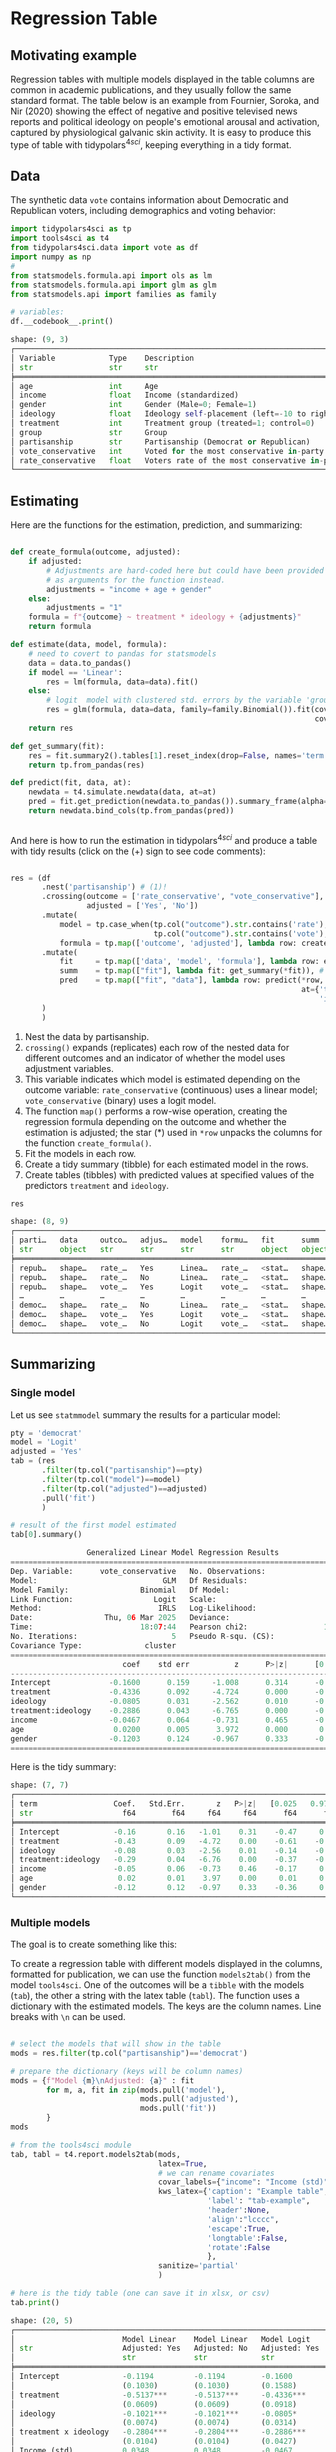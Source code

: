 

* Preambule :noexport:


#+BEGIN_SRC python :exports none :results none :tangle src-regression-table.py :cache yes :hlines yes :colnames yes :noweb no :session *Python* 
from docs.src.config import *
#+END_SRC

* Regression Table
** Motivating example

Regression tables with multiple models displayed in the table columns are common in academic publications, and they usually follow the same standard format. The table below is an example from Fournier, Soroka, and Nir (2020) showing the effect of negative and positive televised news reports and political ideology on people's emotional arousal and activation, captured by physiological galvanic skin activity. It is easy to produce this type of table with tidypolars\(^{4sci}\), keeping everything in a tidy format.

[[./tables-and-figures/fournier2020negativity-table-3.png]]

** Data

The synthetic data ~vote~ contains information about Democratic and Republican voters, including demographics and voting behavior:

#+BEGIN_SRC python :exports both :results output code :tangle src-regression-table.py :cache yes :hlines yes :colnames yes :noweb no :session *Python* :title Loading data and modules :linenums 1
import tidypolars4sci as tp
import tools4sci as t4
from tidypolars4sci.data import vote as df
import numpy as np
# 
from statsmodels.formula.api import ols as lm
from statsmodels.formula.api import glm as glm
from statsmodels.api import families as family

# variables:
df.__codebook__.print()

#+END_SRC

#+RESULTS[814440ea8f343193e2f0723df7818216edc8d292]:
#+begin_src python
shape: (9, 3)
┌──────────────────────────────────────────────────────────────────────────────────────────────────────────────────────────┐
│ Variable            Type    Description                                                                                  │
│ str                 str     str                                                                                          │
╞══════════════════════════════════════════════════════════════════════════════════════════════════════════════════════════╡
│ age                 int     Age                                                                                          │
│ income              float   Income (standardized)                                                                        │
│ gender              int     Gender (Male=0; Female=1)                                                                    │
│ ideology            float   Ideology self-placement (left=-10 to right=10)                                               │
│ treatment           int     Treatment group (treated=1; control=0)                                                       │
│ group               str     Group                                                                                        │
│ partisanship        str     Partisanship (Democrat or Republican)                                                        │
│ vote_conservative   int     Voted for the most conservative in-party candidate (Yes=1, No=0)                             │
│ rate_conservative   float   Voters rate of the most conservative in-party candidate (Dislike=low value; Like=high value) │
└──────────────────────────────────────────────────────────────────────────────────────────────────────────────────────────┘
#+end_src


** Estimating
Here are the functions for the estimation, prediction, and summarizing:

#+BEGIN_SRC python :exports code :results none :tangle src-regression-table.py :cache yes :hlines yes :colnames yes :noweb no :session *Python* :title Functions for estimation, summary, and prediction :linenums 1

def create_formula(outcome, adjusted):
    if adjusted:
        # Adjustments are hard-coded here but could have been provided
        # as arguments for the function instead.
        adjustments = "income + age + gender"
    else:
        adjustments = "1"
    formula = f"{outcome} ~ treatment * ideology + {adjustments}"
    return formula

def estimate(data, model, formula):
    # need to covert to pandas for statsmodels
    data = data.to_pandas()
    if model == 'Linear':
        res = lm(formula, data=data).fit()
    else:
        # logit  model with clustered std. errors by the variable 'group'
        res = glm(formula, data=data, family=family.Binomial()).fit(cov_type="cluster",
                                                                    cov_kwds={"groups": data["group"]})
    return res
    
def get_summary(fit):
    res = fit.summary2().tables[1].reset_index(drop=False, names='term')
    return tp.from_pandas(res)

def predict(fit, data, at):
    newdata = t4.simulate.newdata(data, at=at)
    pred = fit.get_prediction(newdata.to_pandas()).summary_frame(alpha=0.05)
    return newdata.bind_cols(tp.from_pandas(pred))


#+END_SRC


And here is how to run the estimation in tidypolars\(^{4sci} \) and produce a table with tidy results (click on the (+) sign to see code comments):

#+BEGIN_SRC python :exports code :results none :tangle src-regression-table.py :cache yes :hlines yes :colnames yes :noweb no :session *Python* :title Tidy estimation, summary, and prediction :linenums 1

res = (df
       .nest('partisanship') # (1)!
       .crossing(outcome = ['rate_conservative', "vote_conservative"], # (2)!
                 adjusted = ['Yes', 'No'])
       .mutate(
           model = tp.case_when(tp.col("outcome").str.contains('rate'), 'Linear', # (3)!
                                tp.col("outcome").str.contains('vote'), 'Logit'),
           formula = tp.map(['outcome', 'adjusted'], lambda row: create_formula(*row))) # (4)!
       .mutate(
           fit     = tp.map(['data', 'model', 'formula'], lambda row: estimate(*row)), # (5)!
           summ    = tp.map(["fit"], lambda fit: get_summary(*fit)), # (6)!
           pred    = tp.map(["fit", "data"], lambda row: predict(*row,
                                                                 at={'treatment':[0, 1],
                                                                     'ideology':range(-10, 10)}))  # (7)!
       )
       )
#+END_SRC

1. Nest the data by partisanship.
2. ~crossing()~ expands (replicates) each row of the nested data for different outcomes and an indicator of whether the model uses adjustment variables.
3. This variable indicates which model is estimated depending on the outcome variable: ~rate_conservative~ (continuous) uses a linear model; ~vote_conservative~ (binary) uses a logit model.
4. The function ~map()~ performs a row-wise operation, creating the regression formula depending on the outcome and whether the estimation is adjusted; the star (*) used in ~*row~ unpacks the columns for the function ~create_formula()~.
5. Fit the models in each row.  
6. Create a tidy summary (tibble) for each estimated model in the rows.  
7. Create tables (tibbles) with predicted values at specified values of the predictors ~treatment~ and ~ideology~.

   
# print res
#+BEGIN_SRC python :exports both :results value code :tangle src-regression-table.py :cache yes :noweb no :session *Python* :title Check the resulting tibble :linenums 1
res
#+END_SRC

#+RESULTS[9393674ec4a93ec0c376dc7ee6b3ae09f091fba1]:
#+begin_src python
shape: (8, 9)
┌────────────────────────────────────────────────────────────────────────────────┐
│ parti…   data     outco…   adjus…   model    formu…   fit      summ     pred   │
│ str      object   str      str      str      str      object   object   object │
╞════════════════════════════════════════════════════════════════════════════════╡
│ repub…   shape…   rate_…   Yes      Linea…   rate_…   <stat…   shape…   shape… │
│ repub…   shape…   rate_…   No       Linea…   rate_…   <stat…   shape…   shape… │
│ repub…   shape…   vote_…   Yes      Logit    vote_…   <stat…   shape…   shape… │
│ …        …        …        …        …        …        …        …        …      │
│ democ…   shape…   rate_…   No       Linea…   rate_…   <stat…   shape…   shape… │
│ democ…   shape…   vote_…   Yes      Logit    vote_…   <stat…   shape…   shape… │
│ democ…   shape…   vote_…   No       Logit    vote_…   <stat…   shape…   shape… │
└────────────────────────────────────────────────────────────────────────────────┘
#+end_src

#+RESULTS:




** Summarizing
*** Single model

Let us see ~statmmodel~ summary the results for a particular model:

#+BEGIN_SRC python :exports both :results value code :tangle src-regression-table.py :cache yes :noweb no :session *Python* :linenums 1
pty = 'democrat'
model = 'Logit'
adjusted = 'Yes'
tab = (res
       .filter(tp.col("partisanship")==pty)
       .filter(tp.col("model")==model)
       .filter(tp.col("adjusted")==adjusted)
       .pull('fit')
       )

# result of the first model estimated
tab[0].summary()
#+END_SRC

#+RESULTS[f7238b46a36b090f17f81948dc5a529c3bc5df21]:
#+begin_src python
                 Generalized Linear Model Regression Results                  
==============================================================================
Dep. Variable:      vote_conservative   No. Observations:                 1017
Model:                            GLM   Df Residuals:                     1010
Model Family:                Binomial   Df Model:                            6
Link Function:                  Logit   Scale:                          1.0000
Method:                          IRLS   Log-Likelihood:                -512.79
Date:                Thu, 06 Mar 2025   Deviance:                       1025.6
Time:                        18:07:44   Pearson chi2:                 1.02e+03
No. Iterations:                     5   Pseudo R-squ. (CS):             0.2843
Covariance Type:              cluster                                         
======================================================================================
                         coef    std err          z      P>|z|      [0.025      0.975]
--------------------------------------------------------------------------------------
Intercept             -0.1600      0.159     -1.008      0.314      -0.471       0.151
treatment             -0.4336      0.092     -4.724      0.000      -0.613      -0.254
ideology              -0.0805      0.031     -2.562      0.010      -0.142      -0.019
treatment:ideology    -0.2886      0.043     -6.765      0.000      -0.372      -0.205
income                -0.0467      0.064     -0.731      0.465      -0.172       0.079
age                    0.0200      0.005      3.972      0.000       0.010       0.030
gender                -0.1203      0.124     -0.967      0.333      -0.364       0.123
======================================================================================
#+end_src


Here is the tidy summary:


#+BEGIN_SRC python :exports results :results output code :tangle src-regression-table.py :cache yes :noweb no :session *Python*
pty = 'democrat'
model = 'Logit'
adjusted = 'Yes'
tab = (res
       .filter(tp.col("partisanship")==pty)
       .filter(tp.col("model")==model)
       .filter(tp.col("adjusted")==adjusted)
       .pull("summ")
       )

# result of the first model estimated
tab[0].print()

#+END_SRC

#+RESULTS[e4829f09bd2833f650cb2fa8b4343a2434498cd1]:
#+begin_src python
shape: (7, 7)
┌─────────────────────────────────────────────────────────────────────────┐
│ term                 Coef.   Std.Err.       z   P>|z|   [0.025   0.975] │
│ str                    f64        f64     f64     f64      f64      f64 │
╞═════════════════════════════════════════════════════════════════════════╡
│ Intercept            -0.16       0.16   -1.01    0.31    -0.47     0.15 │
│ treatment            -0.43       0.09   -4.72    0.00    -0.61    -0.25 │
│ ideology             -0.08       0.03   -2.56    0.01    -0.14    -0.02 │
│ treatment:ideology   -0.29       0.04   -6.76    0.00    -0.37    -0.20 │
│ income               -0.05       0.06   -0.73    0.46    -0.17     0.08 │
│ age                   0.02       0.01    3.97    0.00     0.01     0.03 │
│ gender               -0.12       0.12   -0.97    0.33    -0.36     0.12 │
└─────────────────────────────────────────────────────────────────────────┘
#+end_src

*** Multiple models

The goal is to create something like this:

[[./tables-and-figures/regression-table-latex-1.png]]

To create a regression table with different models displayed in the columns, formatted for publication, we can use the function ~models2tab()~ from the model ~tools4sci~. One of the outcomes will be a ~tibble~ with the models (~tab~), the other a string with the latex table (~tabl~). The function uses a dictionary with the estimated models. The keys are the column names. Line breaks with ~\n~ can be used.

#+BEGIN_SRC python :exports both :results output code :tangle src-regression-table.py :cache yes :hlines yes :colnames yes :noweb no :session *Python* 

# select the models that will show in the table
mods = res.filter(tp.col("partisanship")=='democrat')

# prepare the dictionary (keys will be column names)
mods = {f"Model {m}\nAdjusted: {a}" : fit
        for m, a, fit in zip(mods.pull('model'),
                             mods.pull('adjusted'),
                             mods.pull('fit'))
        }
mods

# from the tools4sci module
tab, tabl = t4.report.models2tab(mods,
                                 latex=True,
                                 # we can rename covariates
                                 covar_labels={"income": "Income (std)"},
                                 kws_latex={'caption': "Example table",
                                            'label': "tab-example",
                                            'header':None,
                                            'align':"lcccc",
                                            'escape':True,
                                            'longtable':False,
                                            'rotate':False
                                            },
                                 sanitize='partial'
                                 )

# here is the tidy table (one can save it in xlsx, or csv)
tab.print()

#+END_SRC

#+RESULTS[b39f95e1b3832ce7358be1deee345e13a2bbd9da]:
#+begin_src python
shape: (20, 5)
┌────────────────────────────────────────────────────────────────────────────────────┐
│                        Model Linear    Model Linear   Model Logit     Model Logit  │
│ str                    Adjusted: Yes   Adjusted: No   Adjusted: Yes   Adjusted: No │
│                        str             str            str             str          │
╞════════════════════════════════════════════════════════════════════════════════════╡
│ Intercept              -0.1194         -0.1194        -0.1600         -0.1600      │
│                        (0.1030)        (0.1030)       (0.1588)        (0.1588)     │
│ treatment              -0.5137***      -0.5137***     -0.4336***      -0.4336***   │
│                        (0.0609)        (0.0609)       (0.0918)        (0.0918)     │
│ ideology               -0.1021***      -0.1021***     -0.0805*        -0.0805*     │
│                        (0.0074)        (0.0074)       (0.0314)        (0.0314)     │
│ treatment x ideology   -0.2804***      -0.2804***     -0.2886***      -0.2886***   │
│                        (0.0104)        (0.0104)       (0.0427)        (0.0427)     │
│ Income (std)           0.0348          0.0348         -0.0467         -0.0467      │
│                        (0.0307)        (0.0307)       (0.0639)        (0.0639)     │
│ age                    0.0234***       0.0234***      0.0200***       0.0200***    │
│                        (0.0020)        (0.0020)       (0.0050)        (0.0050)     │
│ gender                 -0.5098***      -0.5098***     -0.1203         -0.1203      │
│                        (0.0610)        (0.0610)       (0.1244)        (0.1244)     │
│ N. Obs.                1017            1017           1017            1017         │
│ R2 (adj)               0.7641          0.7641                                      │
│ R2 (pseudo)                                           0.2843          0.2843       │
│ BIC                    2859.2311       2859.2311      -5968.2760      -5968.2760   │
│ AIC                    2824.7588       2824.7588      1039.5825       1039.5825    │
│ Std. Error             Classical       Classical      Clustered       Clustered    │
└────────────────────────────────────────────────────────────────────────────────────┘
#+end_src


And here is the latex version (note the footnote with p-values; it can be changed using the parameter footnote of the function ~t4.report.models2tab()~ of the ~tools4sci~ module):

#+BEGIN_SRC python :exports results :results output code latex :tangle src-regression-table.py :cache yes :noweb no :session *Python*

# here is the latex version
print(tabl)

#+END_SRC

#+RESULTS[c1da0ea7d04c9ed5314b5c831315a17cfeb19fc8]:
#+begin_export latex
\begin{table}[!htb]
\caption{Example table}
\label{tab-example}
\centering
\resizebox{\ifdim\width>\linewidth\linewidth\else\width\fi}{!}{
\begin{tabular}{lcccc}
\toprule
  & \makecell{Model Linear\\Adjusted: Yes} & \makecell{Model Linear\\Adjusted: No} & \makecell{Model Logit\\Adjusted: Yes} & \makecell{Model Logit\\Adjusted: No}\\
\midrule
Intercept  &  -0.1194   &  -0.1194   &  -0.1600   &  -0.1600  \\
  &  (0.1030)  &  (0.1030)  &  (0.1588)  &  (0.1588) \\
treatment  &  -0.5137***  &  -0.5137***  &  -0.4336***  &  -0.4336*** \\
  &  (0.0609)  &  (0.0609)  &  (0.0918)  &  (0.0918) \\
ideology  &  -0.1021***  &  -0.1021***  &  -0.0805*  &  -0.0805* \\
  &  (0.0074)  &  (0.0074)  &  (0.0314)  &  (0.0314) \\
treatment x ideology  &  -0.2804***  &  -0.2804***  &  -0.2886***  &  -0.2886*** \\
  &  (0.0104)  &  (0.0104)  &  (0.0427)  &  (0.0427) \\
Income (std)  &  0.0348   &  0.0348   &  -0.0467   &  -0.0467  \\
  &  (0.0307)  &  (0.0307)  &  (0.0639)  &  (0.0639) \\
age  &  0.0234***  &  0.0234***  &  0.0200***  &  0.0200*** \\
  &  (0.0020)  &  (0.0020)  &  (0.0050)  &  (0.0050) \\
gender  &  -0.5098***  &  -0.5098***  &  -0.1203   &  -0.1203  \\
  &  (0.0610)  &  (0.0610)  &  (0.1244)  &  (0.1244) \\
N. Obs.  &  1017  &  1017  &  1017  &  1017 \\
R2 (adj)  &  0.7641  &  0.7641  &    &   \\
R2 (pseudo)  &    &    &  0.2843  &  0.2843 \\
BIC  &  2859.2311  &  2859.2311  &  -5968.2760  &  -5968.2760 \\
AIC  &  2824.7588  &  2824.7588  &  1039.5825  &  1039.5825 \\
Std. Error  &  Classical  &  Classical  &  Clustered  &  Clustered \\
\bottomrule
\multicolumn{5}{r}{+ $p<0.1$; * $p<0.05$; ** $p<0.01$; *** $p<0.001$}\\
\end{tabular}}
\end{table}
#+end_export


** Bonus
*** Grouping rows

We can group the rows in the table by post-processing the ~tibble~ outcome from the ~models2tab()~ function using tidypolars\(^{4sci} \) function ~to_latex()~. Something like this:

[[./tables-and-figures/regression-table-latex-1-grouped-rows.png]]

We need to create a column indicating the row group:



#+BEGIN_SRC python :exports both :results output code :tangle src-regression-table.py :cache yes :hlines yes :colnames yes :noweb no :session *Python* 

tab_rows_grouped = tab.mutate(groups = np.array(['Baseline']*2 +
                                                ['Core effects']*6 + 
                                                ['Demographics']*6 +
                                                ['Fit statistics']*6
                                                )
                              )
tab_rows_grouped.print()

#+END_SRC

#+RESULTS[c9ccdb3b50be384525ecd5ed665ecf3f2c94f126]:
#+begin_src python
shape: (20, 6)
┌─────────────────────────────────────────────────────────────────────────────────────────────────────┐
│                        Model Linear    Model Linear   Model Logit     Model Logit    groups         │
│ str                    Adjusted: Yes   Adjusted: No   Adjusted: Yes   Adjusted: No   str            │
│                        str             str            str             str                           │
╞═════════════════════════════════════════════════════════════════════════════════════════════════════╡
│ Intercept              -0.1194         -0.1194        -0.1600         -0.1600        Baseline       │
│                        (0.1030)        (0.1030)       (0.1588)        (0.1588)       Baseline       │
│ treatment              -0.5137***      -0.5137***     -0.4336***      -0.4336***     Core effects   │
│                        (0.0609)        (0.0609)       (0.0918)        (0.0918)       Core effects   │
│ ideology               -0.1021***      -0.1021***     -0.0805*        -0.0805*       Core effects   │
│                        (0.0074)        (0.0074)       (0.0314)        (0.0314)       Core effects   │
│ treatment x ideology   -0.2804***      -0.2804***     -0.2886***      -0.2886***     Core effects   │
│                        (0.0104)        (0.0104)       (0.0427)        (0.0427)       Core effects   │
│ Income (std)           0.0348          0.0348         -0.0467         -0.0467        Demographics   │
│                        (0.0307)        (0.0307)       (0.0639)        (0.0639)       Demographics   │
│ age                    0.0234***       0.0234***      0.0200***       0.0200***      Demographics   │
│                        (0.0020)        (0.0020)       (0.0050)        (0.0050)       Demographics   │
│ gender                 -0.5098***      -0.5098***     -0.1203         -0.1203        Demographics   │
│                        (0.0610)        (0.0610)       (0.1244)        (0.1244)       Demographics   │
│ N. Obs.                1017            1017           1017            1017           Fit statistics │
│ R2 (adj)               0.7641          0.7641                                        Fit statistics │
│ R2 (pseudo)                                           0.2843          0.2843         Fit statistics │
│ BIC                    2859.2311       2859.2311      -5968.2760      -5968.2760     Fit statistics │
│ AIC                    2824.7588       2824.7588      1039.5825       1039.5825      Fit statistics │
│ Std. Error             Classical       Classical      Clustered       Clustered      Fit statistics │
└─────────────────────────────────────────────────────────────────────────────────────────────────────┘
#+end_src

Then, we apply the ~to_latex()~ function:

#+BEGIN_SRC python :exports both :results output code latex :tangle src-regression-table.py :cache yes :hlines yes :colnames yes :noweb no :session *Python* 

tabl = tab_rows_grouped.to_latex(group_rows_by='groups')
print(tabl)

#+END_SRC

#+RESULTS[54fe6d149b584aa284709261d57f2fd9ac9b30a3]:
#+begin_export latex
\begin{table}[!htb]
\centering
\resizebox{\ifdim\width>\linewidth\linewidth\else\width\fi}{!}{
\begin{tabular}{lllll}
\toprule
  & \makecell{Model Linear\\Adjusted: Yes} & \makecell{Model Linear\\Adjusted: No} & \makecell{Model Logit\\Adjusted: Yes} & \makecell{Model Logit\\Adjusted: No}\\
\midrule
\addlinespace[0.3em]\multicolumn{5}{l}{ \textbf{Baseline} }\\
\hspace{1em}Intercept  &  -0.1194   &  -0.1194   &  -0.1600   &  -0.1600  \\
\hspace{1em}  &  (0.1030)  &  (0.1030)  &  (0.1588)  &  (0.1588) \\
\addlinespace[0.3em]\multicolumn{5}{l}{ \textbf{Core effects} }\\
\hspace{1em}treatment  &  -0.5137***  &  -0.5137***  &  -0.4336***  &  -0.4336*** \\
\hspace{1em}  &  (0.0609)  &  (0.0609)  &  (0.0918)  &  (0.0918) \\
\hspace{1em}ideology  &  -0.1021***  &  -0.1021***  &  -0.0805*  &  -0.0805* \\
\hspace{1em}  &  (0.0074)  &  (0.0074)  &  (0.0314)  &  (0.0314) \\
\hspace{1em}treatment x ideology  &  -0.2804***  &  -0.2804***  &  -0.2886***  &  -0.2886*** \\
\hspace{1em}  &  (0.0104)  &  (0.0104)  &  (0.0427)  &  (0.0427) \\
\addlinespace[0.3em]\multicolumn{5}{l}{ \textbf{Demographics} }\\
\hspace{1em}Income (std)  &  0.0348   &  0.0348   &  -0.0467   &  -0.0467  \\
\hspace{1em}  &  (0.0307)  &  (0.0307)  &  (0.0639)  &  (0.0639) \\
\hspace{1em}age  &  0.0234***  &  0.0234***  &  0.0200***  &  0.0200*** \\
\hspace{1em}  &  (0.0020)  &  (0.0020)  &  (0.0050)  &  (0.0050) \\
\hspace{1em}gender  &  -0.5098***  &  -0.5098***  &  -0.1203   &  -0.1203  \\
\hspace{1em}  &  (0.0610)  &  (0.0610)  &  (0.1244)  &  (0.1244) \\
\addlinespace[0.3em]\multicolumn{5}{l}{ \textbf{Fit statistics} }\\
\hspace{1em}N. Obs.  &  1017  &  1017  &  1017  &  1017 \\
\hspace{1em}R2 (adj)  &  0.7641  &  0.7641  &    &   \\
\hspace{1em}R2 (pseudo)  &    &    &  0.2843  &  0.2843 \\
\hspace{1em}BIC  &  2859.2311  &  2859.2311  &  -5968.2760  &  -5968.2760 \\
\hspace{1em}AIC  &  2824.7588  &  2824.7588  &  1039.5825  &  1039.5825 \\
\hspace{1em}Std. Error  &  Classical  &  Classical  &  Clustered  &  Clustered \\
\bottomrule
\end{tabular}}
\end{table}
#+end_export

*** Grouping columns

We can also group columns instead, producing something like this:

[[./tables-and-figures/regression-table-latex-1-grouped-cols.png]]


We need to post-process the ~tibble~ outcome from the ~models2tab()~ function using tidypolars\(^{4sci} \) function ~to_latex()~. The code:

#+BEGIN_SRC python :exports both :results output code latex :tangle src-regression-table.py :cache yes :hlines yes :colnames yes :noweb no :session *Python* 
caption = "A regression table"
label = 'tab-regression'
header = [('', ''),
          ('Linear Models', 'Adjusted: Yes'),
          ('Linear Models', 'Adjusted: No'),
          ('Logit Models', 'Adjusted: Yes'),
          ('Logit Models', 'Adjusted: No'),
          ]
tabl = tab.to_latex(caption = caption,
                    label = label,
                    header = header,
                    align = 'lcccc',
                    footnotes = None)
print(tabl)

#+END_SRC

#+RESULTS[1d100249d15bcb1f6b9082eba1566420f01c7069]:
#+begin_export latex
\begin{table}[!htb]
\caption{A regression table}
\label{tab-regression}
\centering
\resizebox{\ifdim\width>\linewidth\linewidth\else\width\fi}{!}{
\begin{tabular}{lcccc}
\toprule
  &  \multicolumn{2}{c}{Linear Models}  &  \multicolumn{2}{c}{Logit Models} \\
\cmidrule(lr){2-3} \cmidrule(lr){4-5}
  &  Adjusted: Yes  &  Adjusted: No  &  Adjusted: Yes  &  Adjusted: No \\
\midrule
Intercept  &  -0.1194   &  -0.1194   &  -0.1600   &  -0.1600  \\
  &  (0.1030)  &  (0.1030)  &  (0.1588)  &  (0.1588) \\
treatment  &  -0.5137***  &  -0.5137***  &  -0.4336***  &  -0.4336*** \\
  &  (0.0609)  &  (0.0609)  &  (0.0918)  &  (0.0918) \\
ideology  &  -0.1021***  &  -0.1021***  &  -0.0805*  &  -0.0805* \\
  &  (0.0074)  &  (0.0074)  &  (0.0314)  &  (0.0314) \\
treatment x ideology  &  -0.2804***  &  -0.2804***  &  -0.2886***  &  -0.2886*** \\
  &  (0.0104)  &  (0.0104)  &  (0.0427)  &  (0.0427) \\
Income (std)  &  0.0348   &  0.0348   &  -0.0467   &  -0.0467  \\
  &  (0.0307)  &  (0.0307)  &  (0.0639)  &  (0.0639) \\
age  &  0.0234***  &  0.0234***  &  0.0200***  &  0.0200*** \\
  &  (0.0020)  &  (0.0020)  &  (0.0050)  &  (0.0050) \\
gender  &  -0.5098***  &  -0.5098***  &  -0.1203   &  -0.1203  \\
  &  (0.0610)  &  (0.0610)  &  (0.1244)  &  (0.1244) \\
N. Obs.  &  1017  &  1017  &  1017  &  1017 \\
R2 (adj)  &  0.7641  &  0.7641  &    &   \\
R2 (pseudo)  &    &    &  0.2843  &  0.2843 \\
BIC  &  2859.2311  &  2859.2311  &  -5968.2760  &  -5968.2760 \\
AIC  &  2824.7588  &  2824.7588  &  1039.5825  &  1039.5825 \\
Std. Error  &  Classical  &  Classical  &  Clustered  &  Clustered \\
\bottomrule
\end{tabular}}
\end{table}
#+end_export



*** Plotting coefficients

The tidy format facilitates plotting the model coefficients. One can use the ~unnest()~ function. Here is the code:

#+BEGIN_SRC python :exports both :results output code :tangle src-regression-table.py :cache yes :hlines yes :colnames yes :noweb no :session *Python* 
model = 'Linear'
adjusted = 'Yes'
tab = (res
       .filter(tp.col("model")==model)
       .filter(tp.col("adjusted")==adjusted)
       .select('partisanship', 'summ')
       .unnest('summ')
       #
       .filter(~tp.col("term").str.contains('Intercept'))
       )
tab.print()
#+END_SRC

#+RESULTS[5707bc406c11fc15ba35e6fef2129a9b4c2a84b5]:
#+begin_src python
shape: (12, 8)
┌─────────────────────────────────────────────────────────────────────────────────────────┐
│ partisanship   term                 Coef.   Std.Err.        t   P>|t|   [0.025   0.975] │
│ str            str                    f64        f64      f64     f64      f64      f64 │
╞═════════════════════════════════════════════════════════════════════════════════════════╡
│ republican     treatment            -0.55       0.07    -8.35    0.00    -0.67    -0.42 │
│ republican     ideology             -0.12       0.01   -14.41    0.00    -0.13    -0.10 │
│ republican     treatment:ideology   -0.29       0.01   -25.66    0.00    -0.31    -0.27 │
│ republican     income               -0.01       0.03    -0.25    0.81    -0.07     0.06 │
│ republican     age                   0.02       0.00     7.81    0.00     0.01     0.02 │
│ republican     gender               -0.44       0.07    -6.76    0.00    -0.57    -0.31 │
│ democrat       treatment            -0.51       0.06    -8.44    0.00    -0.63    -0.39 │
│ democrat       ideology             -0.10       0.01   -13.86    0.00    -0.12    -0.09 │
│ democrat       treatment:ideology   -0.28       0.01   -27.00    0.00    -0.30    -0.26 │
│ democrat       income                0.03       0.03     1.13    0.26    -0.03     0.10 │
│ democrat       age                   0.02       0.00    11.58    0.00     0.02     0.03 │
│ democrat       gender               -0.51       0.06    -8.36    0.00    -0.63    -0.39 │
└─────────────────────────────────────────────────────────────────────────────────────────┘
#+end_src

Here is an example of a possible plot using [[https://altair-viz.github.io/][Altair]]:

#+BEGIN_SRC python :exports results :results none :tangle src-regression-table.py :cache yes :hlines yes :colnames yes :noweb no :session *Python* 
import altair as alt

tab = tab.rename({"[0.025":"lo",
                  "0.975]":"hi",
                  })

x         = 'Coef\\.'
y         = 'term'
fill      = 'partisanship'
color     = fill
linetype  = None
shape     = None
size      = None
opacity   = None
facet1    = None
facet2    = None
# 
leg_title = "Partisanship"
title     = None
subtitle  = None
footnote  = None
xlab      = "Estimate"
ylab      = 'Variables'
dodge     = 0.6
# 
base = (alt.Chart(tab.to_polars()))
pts = (base.mark_point()
       .encode(
           x         = alt.X(x, title=xlab),
           y         = alt.Y(y, title=ylab).scale(padding=dodge),
           fill    = alt.Fill(fill).title(leg_title),
           color   = alt.Color(color),
           # shape   = alt.Color(shape),
           # size    = alt.Size(size),
           # opacity = alt.Opacity(opacity)
           yOffset = alt.YOffset(fill),
       ))
eb = (base.mark_errorbar(thickness=1.2)
      .encode(
          x       = alt.X('lo', title=xlab),
          x2      = alt.X2('hi'),
          y       = alt.Y(y, title=ylab),
          fill    = alt.Fill(fill),
          color   = alt.Color(color),
          yOffset = alt.YOffset(fill),
      ))
# 
g = (alt.layer(eb, pts)
     .properties(width=600, height=450)# 
     # .configure_legend(orient='top')
     ).interactive()
          #+END_SRC


#+BEGIN_SRC python :exports results :results output raw :cache yes :hlines yes :colnames yes :noweb no :session *Python* 
print("#+begin_src vegalite")
print(g.to_json())
print("#+end_src")
#+END_SRC

#+RESULTS[7e6ea74537cb83ad5efc66def2df684f839ee25b]:
#+begin_src vegalite
{
  "$schema": "https://vega.github.io/schema/vega-lite/v5.20.1.json",
  "config": {
    "view": {
      "continuousHeight": 300,
      "continuousWidth": 300
    }
  },
  "data": {
    "name": "data-f99985beb9b1bd22f3c5069d5033afdc"
  },
  "datasets": {
    "data-f99985beb9b1bd22f3c5069d5033afdc": [
      {
        "Coef.": -0.5453875271227993,
        "P>|t|": 2.325085825422768e-16,
        "Std.Err.": 0.0653182412692631,
        "hi": -0.41720717008879227,
        "lo": -0.6735678841568062,
        "partisanship": "republican",
        "t": -8.34969706049699,
        "term": "treatment"
      },
      {
        "Coef.": -0.11672998920234258,
        "P>|t|": 8.055899574345312e-43,
        "Std.Err.": 0.008101084204688823,
        "hi": -0.10083244135749256,
        "lo": -0.1326275370471926,
        "partisanship": "republican",
        "t": -14.40918107415554,
        "term": "ideology"
      },
      {
        "Coef.": -0.28807694912332255,
        "P>|t|": 2.272577821261762e-111,
        "Std.Err.": 0.011228310093157067,
        "hi": -0.2660425408376438,
        "lo": -0.3101113574090013,
        "partisanship": "republican",
        "t": -25.656305065789635,
        "term": "treatment:ideology"
      },
      {
        "Coef.": -0.008017956121100761,
        "P>|t|": 0.8064667941681202,
        "Std.Err.": 0.03271925395417075,
        "hi": 0.05619022787520521,
        "lo": -0.07222614011740673,
        "partisanship": "republican",
        "t": -0.24505314614848378,
        "term": "income"
      },
      {
        "Coef.": 0.016927139267716683,
        "P>|t|": 1.4553886048999363e-14,
        "Std.Err.": 0.0021669566636691516,
        "hi": 0.021179569728624375,
        "lo": 0.012674708806808991,
        "partisanship": "republican",
        "t": 7.8114802900835025,
        "term": "age"
      },
      {
        "Coef.": -0.4402524009430397,
        "P>|t|": 2.305992236730476e-11,
        "Std.Err.": 0.06508529343308622,
        "hi": -0.3125291801734395,
        "lo": -0.5679756217126399,
        "partisanship": "republican",
        "t": -6.76423778277439,
        "term": "gender"
      },
      {
        "Coef.": -0.5137398145136601,
        "P>|t|": 1.1192712446663049e-16,
        "Std.Err.": 0.06089376892077548,
        "hi": -0.3942470256354935,
        "lo": -0.6332326033918267,
        "partisanship": "democrat",
        "t": -8.436656551543889,
        "term": "treatment"
      },
      {
        "Coef.": -0.10214590800016095,
        "P>|t|": 3.927130599200094e-40,
        "Std.Err.": 0.007368376775750375,
        "hi": -0.08768682776840457,
        "lo": -0.11660498823191733,
        "partisanship": "democrat",
        "t": -13.86274224417069,
        "term": "ideology"
      },
      {
        "Coef.": -0.28039095958730786,
        "P>|t|": 2.7074723158659304e-121,
        "Std.Err.": 0.01038562273952341,
        "hi": -0.2600110907209754,
        "lo": -0.30077082845364034,
        "partisanship": "democrat",
        "t": -26.997991995246963,
        "term": "treatment:ideology"
      },
      {
        "Coef.": 0.03480719155804167,
        "P>|t|": 0.25698551718272933,
        "Std.Err.": 0.030689129988868705,
        "hi": 0.09502894816150531,
        "lo": -0.025414565045421965,
        "partisanship": "democrat",
        "t": 1.1341863249517543,
        "term": "income"
      },
      {
        "Coef.": 0.023373717983439,
        "P>|t|": 3.485716259235037e-29,
        "Std.Err.": 0.0020192981495198376,
        "hi": 0.027336218116688654,
        "lo": 0.019411217850189344,
        "partisanship": "democrat",
        "t": 11.575169317615114,
        "term": "age"
      },
      {
        "Coef.": -0.509783493509636,
        "P>|t|": 2.0683016060635783e-16,
        "Std.Err.": 0.06098256476278831,
        "hi": -0.39011645917103976,
        "lo": -0.6294505278482323,
        "partisanship": "democrat",
        "t": -8.35949579183175,
        "term": "gender"
      }
    ]
  },
  "height": 450,
  "layer": [
    {
      "encoding": {
        "color": {
          "field": "partisanship",
          "type": "nominal"
        },
        "fill": {
          "field": "partisanship",
          "type": "nominal"
        },
        "x": {
          "field": "lo",
          "title": "Estimate",
          "type": "quantitative"
        },
        "x2": {
          "field": "hi"
        },
        "y": {
          "field": "term",
          "title": "Variables",
          "type": "nominal"
        },
        "yOffset": {
          "field": "partisanship",
          "type": "nominal"
        }
      },
      "mark": {
        "thickness": 1.2,
        "type": "errorbar"
      },
      "name": "view_21"
    },
    {
      "encoding": {
        "color": {
          "field": "partisanship",
          "type": "nominal"
        },
        "fill": {
          "field": "partisanship",
          "title": "Partisanship",
          "type": "nominal"
        },
        "x": {
          "field": "Coef\\.",
          "title": "Estimate",
          "type": "quantitative"
        },
        "y": {
          "field": "term",
          "scale": {
            "padding": 0.6
          },
          "title": "Variables",
          "type": "nominal"
        },
        "yOffset": {
          "field": "partisanship",
          "type": "nominal"
        }
      },
      "mark": {
        "type": "point"
      }
    }
  ],
  "params": [
    {
      "bind": "scales",
      "name": "param_20",
      "select": {
        "encodings": [
          "x",
          "y"
        ],
        "type": "interval"
      },
      "views": [
        "view_21"
      ]
    }
  ],
  "width": 600
}
#+end_src


*** Plotting fitted line

The tidy format facilitates plotting the model prediction or fitted values. One can use the ~unnest()~ function. Here is the code:

#+BEGIN_SRC python :exports both :results output code :tangle src-regression-table.py :cache yes :hlines yes :colnames yes :noweb no :session *Python* 
model = 'Linear'
adjusted = 'Yes'
tab = (res
       .filter(tp.col("model")==model)
       .filter(tp.col("adjusted")==adjusted)
       .select('partisanship', "pred")
       .unnest("pred")
       )
tab.head().print()
#+END_SRC

#+RESULTS[177d2b96244191dbea12f13e2d87b0dbcdbb58ad]:
#+begin_src python
shape: (5, 15)
┌──────────────────────────────────────────────────────────────────────────────────────────────────────────────────────────────────────────────────────────────────────────────────────────────┐
│ partisanship     age   income   gender   ideology   treatment   group   vote_conservative   rate_conservative   mean   mean_se   mean_ci_lower   mean_ci_upper   obs_ci_lower   obs_ci_upper │
│ str              f64      f64      f64        i64         i64   str                   f64                 f64    f64       f64             f64             f64            f64            f64 │
╞══════════════════════════════════════════════════════════════════════════════════════════════════════════════════════════════════════════════════════════════════════════════════════════════╡
│ republican     43.92    -0.04     0.49        -10           0   a                    0.59                0.46   1.81      0.09            1.64            1.98          -0.19           3.82 │
│ republican     43.92    -0.04     0.49         -9           0   a                    0.59                0.46   1.70      0.08            1.54            1.85          -0.31           3.70 │
│ republican     43.92    -0.04     0.49         -8           0   a                    0.59                0.46   1.58      0.07            1.43            1.73          -0.42           3.58 │
│ republican     43.92    -0.04     0.49         -7           0   a                    0.59                0.46   1.46      0.07            1.33            1.60          -0.54           3.46 │
│ republican     43.92    -0.04     0.49         -6           0   a                    0.59                0.46   1.35      0.06            1.22            1.47          -0.66           3.35 │
└──────────────────────────────────────────────────────────────────────────────────────────────────────────────────────────────────────────────────────────────────────────────────────────────┘
#+end_src


The plot with predicted values:

#+BEGIN_SRC python :exports none :results none :tangle src-regression-table.py :cache yes :hlines yes :colnames yes :noweb no :session *Python* 

tab = tab.mutate(partisanship = tp.col("partisanship").str.to_titlecase())\
         .rename({'partisanship':'Partisanship'})
# 
x         = 'ideology'
y         = 'mean'
fill      = 'treatment:N'
color     = fill
linetype  = fill
shape     = None
size      = None
opacity   = None
facet1    = 'Partisanship'
facet2    = None
# 
leg_title = "Treatment group"
title     = None
subtitle  = None
footnote  = None
xlab      = 'Ideolpty'
ylab      = "Predicted values"
dodge     = 0.6
# 
base = (alt.Chart(tab.to_polars()))
# 
lns = (base.mark_line()
       .encode(
           x           = alt.X(x, title=xlab),
           y           = alt.Y(y, title=ylab),
           color       = alt.Color(color),
           # strokeDash  = alt.StrokeDash(linetype).legend(symbolSize=600),
       ))
lns_lower = (base.mark_line()
       .encode(
           x           = alt.X(x, title=xlab),
           y           = alt.Y('mean_ci_lower', title=ylab),
           color       = alt.Color(color).title(leg_title),
           # strokeDash  = alt.StrokeDash(linetype).legend(symbolSize=600),
           strokeDash  = alt.value([5,3]),
           size = alt.value(1)
       ))
lns_upper = (base.mark_line()
       .encode(
           x           = alt.X(x, title=xlab),
           y           = alt.Y('mean_ci_upper', title=ylab),
           color       = alt.Color(color),
           strokeDash  = alt.value([5,3]),
           size = alt.value(1)
       ))
g = (alt.layer(lns, lns_lower, lns_upper)
     # .properties(width="container", height=350)# # 
     .facet(facet=alt.Facet(facet1), columns=2)
     # .configure_legend(orient='top')
     ).interactive()
# show_figure(g)
          #+END_SRC


#+BEGIN_SRC python :exports results :results output raw :cache yes :hlines yes :colnames yes :noweb no :session *Python* 
print("#+begin_src vegalite")
print(g.to_json())
print("#+end_src")
#+END_SRC

#+RESULTS[7e6ea74537cb83ad5efc66def2df684f839ee25b]:
#+begin_src vegalite
{
  "$schema": "https://vega.github.io/schema/vega-lite/v5.20.1.json",
  "columns": 2,
  "config": {
    "view": {
      "continuousHeight": 300,
      "continuousWidth": 300
    }
  },
  "data": {
    "name": "data-30a612b71a3f202810f71efbf3c941e1"
  },
  "datasets": {
    "data-30a612b71a3f202810f71efbf3c941e1": [
      {
        "Partisanship": "Republican",
        "age": 43.92268565615463,
        "gender": 0.4872838250254323,
        "group": "a",
        "ideology": -10,
        "income": -0.03684137270467414,
        "mean": 1.8128005685567476,
        "mean_ci_lower": 1.6406086589712454,
        "mean_ci_upper": 1.9849924781422499,
        "mean_se": 0.08774568081392536,
        "obs_ci_lower": -0.19202807366847408,
        "obs_ci_upper": 3.8176292107819694,
        "rate_conservative": 0.45688877688284546,
        "treatment": 0,
        "vote_conservative": 0.5879959308240081
      },
      {
        "Partisanship": "Republican",
        "age": 43.92268565615463,
        "gender": 0.4872838250254323,
        "group": "a",
        "ideology": -9,
        "income": -0.03684137270467414,
        "mean": 1.696070579354405,
        "mean_ci_lower": 1.5371802277454272,
        "mean_ci_upper": 1.854960930963383,
        "mean_se": 0.08096746304895855,
        "obs_ci_lower": -0.30765943609037727,
        "obs_ci_upper": 3.6998005947991874,
        "rate_conservative": 0.45688877688284546,
        "treatment": 0,
        "vote_conservative": 0.5879959308240081
      },
      {
        "Partisanship": "Republican",
        "age": 43.92268565615463,
        "gender": 0.4872838250254323,
        "group": "a",
        "ideology": -8,
        "income": -0.03684137270467414,
        "mean": 1.5793405901520623,
        "mean_ci_lower": 1.433232075694122,
        "mean_ci_upper": 1.7254491046100027,
        "mean_se": 0.07445408500715446,
        "obs_ci_lower": -0.42341639184975555,
        "obs_ci_upper": 3.58209757215388,
        "rate_conservative": 0.45688877688284546,
        "treatment": 0,
        "vote_conservative": 0.5879959308240081
      },
      {
        "Partisanship": "Republican",
        "age": 43.92268565615463,
        "gender": 0.4872838250254323,
        "group": "a",
        "ideology": -7,
        "income": -0.03684137270467414,
        "mean": 1.4626106009497197,
        "mean_ci_lower": 1.3286153912788279,
        "mean_ci_upper": 1.5966058106206116,
        "mean_se": 0.06828137818251484,
        "obs_ci_lower": -0.5392991240815241,
        "obs_ci_upper": 3.4645203259809634,
        "rate_conservative": 0.45688877688284546,
        "treatment": 0,
        "vote_conservative": 0.5879959308240081
      },
      {
        "Partisanship": "Republican",
        "age": 43.92268565615463,
        "gender": 0.4872838250254323,
        "group": "a",
        "ideology": -6,
        "income": -0.03684137270467414,
        "mean": 1.3458806117473772,
        "mean_ci_lower": 1.2231320944962716,
        "mean_ci_upper": 1.4686291289984827,
        "mean_se": 0.062550280329808,
        "obs_ci_lower": -0.6553077925382536,
        "obs_ci_upper": 3.347069016033008,
        "rate_conservative": 0.45688877688284546,
        "treatment": 0,
        "vote_conservative": 0.5879959308240081
      },
      {
        "Partisanship": "Republican",
        "age": 43.92268565615463,
        "gender": 0.4872838250254323,
        "group": "a",
        "ideology": -5,
        "income": -0.03684137270467414,
        "mean": 1.2291506225450346,
        "mean_ci_lower": 1.116522274359943,
        "mean_ci_upper": 1.3417789707301262,
        "mean_se": 0.057393237082032894,
        "obs_ci_lower": -0.7714425334401664,
        "obs_ci_upper": 3.229743778530236,
        "rate_conservative": 0.45688877688284546,
        "treatment": 0,
        "vote_conservative": 0.5879959308240081
      },
      {
        "Partisanship": "Republican",
        "age": 43.92268565615463,
        "gender": 0.4872838250254323,
        "group": "a",
        "ideology": -4,
        "income": -0.03684137270467414,
        "mean": 1.112420633342692,
        "mean_ci_lower": 1.0084564318240055,
        "mean_ci_upper": 1.2163848348613786,
        "mean_se": 0.05297815480699775,
        "obs_ci_lower": -0.8877034593468947,
        "obs_ci_upper": 3.1125447260322785,
        "rate_conservative": 0.45688877688284546,
        "treatment": 0,
        "vote_conservative": 0.5879959308240081
      },
      {
        "Partisanship": "Republican",
        "age": 43.92268565615463,
        "gender": 0.4872838250254323,
        "group": "a",
        "ideology": -3,
        "income": -0.03684137270467414,
        "mean": 0.9956906441403495,
        "mean_ci_lower": 0.8985442101610595,
        "mean_ci_upper": 1.0928370781196395,
        "mean_se": 0.04950395177495351,
        "obs_ci_lower": -1.0040906590512813,
        "obs_ci_upper": 2.99547194733198,
        "rate_conservative": 0.45688877688284546,
        "treatment": 0,
        "vote_conservative": 0.5879959308240081
      },
      {
        "Partisanship": "Republican",
        "age": 43.92268565615463,
        "gender": 0.4872838250254323,
        "group": "a",
        "ideology": -2,
        "income": -0.03684137270467414,
        "mean": 0.8789606549380069,
        "mean_ci_lower": 0.7863768111674785,
        "mean_ci_upper": 0.9715444987085353,
        "mean_se": 0.04717894367726501,
        "obs_ci_lower": -1.1206041974954541,
        "obs_ci_upper": 2.878525507371468,
        "rate_conservative": 0.45688877688284546,
        "treatment": 0,
        "vote_conservative": 0.5879959308240081
      },
      {
        "Partisanship": "Republican",
        "age": 43.92268565615463,
        "gender": 0.4872838250254323,
        "group": "a",
        "ideology": -1,
        "income": -0.03684137270467414,
        "mean": 0.7622306657356643,
        "mean_ci_lower": 0.6716129485126111,
        "mean_ci_upper": 0.8528483829587176,
        "mean_se": 0.046177043455066284,
        "obs_ci_lower": -1.2372441157093634,
        "obs_ci_upper": 2.761705447180692,
        "rate_conservative": 0.45688877688284546,
        "treatment": 0,
        "vote_conservative": 0.5879959308240081
      },
      {
        "Partisanship": "Republican",
        "age": 43.92268565615463,
        "gender": 0.4872838250254323,
        "group": "a",
        "ideology": 0,
        "income": -0.03684137270467414,
        "mean": 0.6455006765333217,
        "mean_ci_lower": 0.5540849378606648,
        "mean_ci_upper": 0.7369164152059785,
        "mean_se": 0.04658369981637929,
        "obs_ci_lower": -1.3540104307719094,
        "obs_ci_upper": 2.645011783838553,
        "rate_conservative": 0.45688877688284546,
        "treatment": 0,
        "vote_conservative": 0.5879959308240081
      },
      {
        "Partisanship": "Republican",
        "age": 43.92268565615463,
        "gender": 0.4872838250254323,
        "group": "a",
        "ideology": 1,
        "income": -0.03684137270467414,
        "mean": 0.5287706873309791,
        "mean_ci_lower": 0.4338624793910105,
        "mean_ci_upper": 0.6236788952709477,
        "mean_se": 0.04836339489217966,
        "obs_ci_lower": -1.470903135794758,
        "obs_ci_upper": 2.528444510456716,
        "rate_conservative": 0.45688877688284546,
        "treatment": 0,
        "vote_conservative": 0.5879959308240081
      },
      {
        "Partisanship": "Republican",
        "age": 43.92268565615463,
        "gender": 0.4872838250254323,
        "group": "a",
        "ideology": 2,
        "income": -0.03684137270467414,
        "mean": 0.41204069812863653,
        "mean_ci_lower": 0.3112252099998588,
        "mean_ci_upper": 0.5128561862574142,
        "mean_se": 0.05137363110579394,
        "obs_ci_lower": -1.5879221999288666,
        "obs_ci_upper": 2.4120035961861395,
        "rate_conservative": 0.45688877688284546,
        "treatment": 0,
        "vote_conservative": 0.5879959308240081
      },
      {
        "Partisanship": "Republican",
        "age": 43.92268565615463,
        "gender": 0.4872838250254323,
        "group": "a",
        "ideology": 3,
        "income": -0.03684137270467414,
        "mean": 0.29531070892629396,
        "mean_ci_lower": 0.1865659554258619,
        "mean_ci_upper": 0.404055462426726,
        "mean_se": 0.05541423202638838,
        "obs_ci_lower": -1.7050675683937215,
        "obs_ci_upper": 2.2956889862463092,
        "rate_conservative": 0.45688877688284546,
        "treatment": 0,
        "vote_conservative": 0.5879959308240081
      },
      {
        "Partisanship": "Republican",
        "age": 43.92268565615463,
        "gender": 0.4872838250254323,
        "group": "a",
        "ideology": 4,
        "income": -0.03684137270467414,
        "mean": 0.1785807197239514,
        "mean_ci_lower": 0.06029063461089412,
        "mean_ci_upper": 0.2968708048370087,
        "mean_se": 0.06027834917893433,
        "obs_ci_lower": -1.8223391625292034,
        "obs_ci_upper": 2.179500601977106,
        "rate_conservative": 0.45688877688284546,
        "treatment": 0,
        "vote_conservative": 0.5879959308240081
      },
      {
        "Partisanship": "Republican",
        "age": 43.92268565615463,
        "gender": 0.4872838250254323,
        "group": "a",
        "ideology": 5,
        "income": -0.03684137270467414,
        "mean": 0.06185073052160878,
        "mean_ci_lower": -0.06724276704196924,
        "mean_ci_upper": 0.1909442280851868,
        "mean_se": 0.0657835600966045,
        "obs_ci_lower": -1.939736879869983,
        "obs_ci_upper": 2.0634383409132004,
        "rate_conservative": 0.45688877688284546,
        "treatment": 0,
        "vote_conservative": 0.5879959308240081
      },
      {
        "Partisanship": "Republican",
        "age": 43.92268565615463,
        "gender": 0.4872838250254323,
        "group": "a",
        "ideology": 6,
        "income": -0.03684137270467414,
        "mean": -0.054879258680733844,
        "mean_ci_lower": -0.1957450886229143,
        "mean_ci_upper": 0.0859865712614466,
        "mean_se": 0.07178251394881997,
        "obs_ci_lower": -2.0572605942422753,
        "obs_ci_upper": 1.9475020768808076,
        "rate_conservative": 0.45688877688284546,
        "treatment": 0,
        "vote_conservative": 0.5879959308240081
      },
      {
        "Partisanship": "Republican",
        "age": 43.92268565615463,
        "gender": 0.4872838250254323,
        "group": "a",
        "ideology": 7,
        "income": -0.03684137270467414,
        "mean": -0.1716092478830764,
        "mean_ci_lower": -0.3249933964524761,
        "mean_ci_upper": -0.018225099313676718,
        "mean_se": 0.07816160802609176,
        "obs_ci_lower": -2.1749101558827415,
        "obs_ci_upper": 1.8316916601165887,
        "rate_conservative": 0.45688877688284546,
        "treatment": 0,
        "vote_conservative": 0.5879959308240081
      },
      {
        "Partisanship": "Republican",
        "age": 43.92268565615463,
        "gender": 0.4872838250254323,
        "group": "a",
        "ideology": 8,
        "income": -0.03684137270467414,
        "mean": -0.288339237085419,
        "mean_ci_lower": -0.4548194943965448,
        "mean_ci_upper": -0.12185897977429319,
        "mean_se": 0.08483513281783207,
        "obs_ci_lower": -2.2926853915792735,
        "obs_ci_upper": 1.7160069174084356,
        "rate_conservative": 0.45688877688284546,
        "treatment": 0,
        "vote_conservative": 0.5879959308240081
      },
      {
        "Partisanship": "Republican",
        "age": 43.92268565615463,
        "gender": 0.4872838250254323,
        "group": "a",
        "ideology": 9,
        "income": -0.03684137270467414,
        "mean": -0.40506922628776165,
        "mean_ci_lower": -0.5850973329026905,
        "mean_ci_upper": -0.22504111967283277,
        "mean_se": 0.09173885589975994,
        "obs_ci_lower": -2.41058610483336,
        "obs_ci_upper": 1.600447652257837,
        "rate_conservative": 0.45688877688284546,
        "treatment": 0,
        "vote_conservative": 0.5879959308240081
      },
      {
        "Partisanship": "Republican",
        "age": 43.92268565615463,
        "gender": 0.4872838250254323,
        "group": "a",
        "ideology": -10,
        "income": -0.03684137270467414,
        "mean": 4.148182532667174,
        "mean_ci_lower": 3.97405325632586,
        "mean_ci_upper": 4.322311809008487,
        "mean_se": 0.08873292560018821,
        "obs_ci_lower": 2.14318656363405,
        "obs_ci_upper": 6.153178501700298,
        "rate_conservative": 0.45688877688284546,
        "treatment": 1,
        "vote_conservative": 0.5879959308240081
      },
      {
        "Partisanship": "Republican",
        "age": 43.92268565615463,
        "gender": 0.4872838250254323,
        "group": "a",
        "ideology": -9,
        "income": -0.03684137270467414,
        "mean": 3.743375594341509,
        "mean_ci_lower": 3.582097924514253,
        "mean_ci_upper": 3.904653264168765,
        "mean_se": 0.08218399443470457,
        "obs_ci_lower": 1.739454857948766,
        "obs_ci_upper": 5.747296330734251,
        "rate_conservative": 0.45688877688284546,
        "treatment": 1,
        "vote_conservative": 0.5879959308240081
      },
      {
        "Partisanship": "Republican",
        "age": 43.92268565615463,
        "gender": 0.4872838250254323,
        "group": "a",
        "ideology": -8,
        "income": -0.03684137270467414,
        "mean": 3.3385686560158434,
        "mean_ci_lower": 3.189695652472127,
        "mean_ci_upper": 3.48744165955956,
        "mean_se": 0.07586281540289729,
        "obs_ci_lower": 1.335608096707685,
        "obs_ci_upper": 5.341529215324002,
        "rate_conservative": 0.45688877688284546,
        "treatment": 1,
        "vote_conservative": 0.5879959308240081
      },
      {
        "Partisanship": "Republican",
        "age": 43.92268565615463,
        "gender": 0.4872838250254323,
        "group": "a",
        "ideology": -7,
        "income": -0.03684137270467414,
        "mean": 2.9337617176901785,
        "mean_ci_lower": 2.796725014297243,
        "mean_ci_upper": 3.070798421083114,
        "mean_se": 0.06983126480595979,
        "obs_ci_lower": 0.9316461143753432,
        "obs_ci_upper": 4.935877321005014,
        "rate_conservative": 0.45688877688284546,
        "treatment": 1,
        "vote_conservative": 0.5879959308240081
      },
      {
        "Partisanship": "Republican",
        "age": 43.92268565615463,
        "gender": 0.4872838250254323,
        "group": "a",
        "ideology": -6,
        "income": -0.03684137270467414,
        "mean": 2.528954779364513,
        "mean_ci_lower": 2.403025642692584,
        "mean_ci_upper": 2.654883916036442,
        "mean_se": 0.06417106272987524,
        "obs_ci_lower": 0.5275687650177403,
        "obs_ci_upper": 4.530340793711286,
        "rate_conservative": 0.45688877688284546,
        "treatment": 1,
        "vote_conservative": 0.5879959308240081
      },
      {
        "Partisanship": "Republican",
        "age": 43.92268565615463,
        "gender": 0.4872838250254323,
        "group": "a",
        "ideology": -5,
        "income": -0.03684137270467414,
        "mean": 2.124147841038848,
        "mean_ci_lower": 2.0083875743558046,
        "mean_ci_upper": 2.2399081077218916,
        "mean_se": 0.05898920242975475,
        "obs_ci_lower": 0.12337592242782014,
        "obs_ci_upper": 4.124919759649876,
        "rate_conservative": 0.45688877688284546,
        "treatment": 1,
        "vote_conservative": 0.5879959308240081
      },
      {
        "Partisanship": "Republican",
        "age": 43.92268565615463,
        "gender": 0.4872838250254323,
        "group": "a",
        "ideology": -4,
        "income": -0.03684137270467414,
        "mean": 1.719340902713183,
        "mean_ci_lower": 1.6125423366386362,
        "mean_ci_upper": 1.8261394687877297,
        "mean_se": 0.054422492396536536,
        "obs_ci_lower": -0.2809325197657302,
        "obs_ci_upper": 3.7196143251920963,
        "rate_conservative": 0.45688877688284546,
        "treatment": 1,
        "vote_conservative": 0.5879959308240081
      },
      {
        "Partisanship": "Republican",
        "age": 43.92268565615463,
        "gender": 0.4872838250254323,
        "group": "a",
        "ideology": -3,
        "income": -0.03684137270467414,
        "mean": 1.3145339643875178,
        "mean_ci_lower": 1.2151627885763836,
        "mean_ci_upper": 1.413905140198652,
        "mean_se": 0.050637637365294474,
        "obs_ci_lower": -0.6853566480065729,
        "obs_ci_upper": 3.3144245767816085,
        "rate_conservative": 0.45688877688284546,
        "treatment": 1,
        "vote_conservative": 0.5879959308240081
      },
      {
        "Partisanship": "Republican",
        "age": 43.92268565615463,
        "gender": 0.4872838250254323,
        "group": "a",
        "ideology": -2,
        "income": -0.03684137270467414,
        "mean": 0.9097270260618526,
        "mean_ci_lower": 0.8158839126115129,
        "mean_ci_upper": 1.0035701395121923,
        "mean_se": 0.047820643253333114,
        "obs_ci_lower": -1.089896528735894,
        "obs_ci_upper": 2.9093505808595994,
        "rate_conservative": 0.45688877688284546,
        "treatment": 1,
        "vote_conservative": 0.5879959308240081
      },
      {
        "Partisanship": "Republican",
        "age": 43.92268565615463,
        "gender": 0.4872838250254323,
        "group": "a",
        "ideology": -1,
        "income": -0.03684137270467414,
        "mean": 0.5049200877361876,
        "mean_ci_lower": 0.41435722671977915,
        "mean_ci_upper": 0.595482948752596,
        "mean_se": 0.04614908978865706,
        "obs_ci_lower": -1.4945522083348033,
        "obs_ci_upper": 2.5043923838071787,
        "rate_conservative": 0.45688877688284546,
        "treatment": 1,
        "vote_conservative": 0.5879959308240081
      },
      {
        "Partisanship": "Republican",
        "age": 43.92268565615463,
        "gender": 0.4872838250254323,
        "group": "a",
        "ideology": 0,
        "income": -0.03684137270467414,
        "mean": 0.10011314941052246,
        "mean_ci_lower": 0.01033600230526345,
        "mean_ci_upper": 0.1898902965157815,
        "mean_se": 0.04574870511190462,
        "obs_ci_lower": -1.8993237130840859,
        "obs_ci_upper": 2.099550011905131,
        "rate_conservative": 0.45688877688284546,
        "treatment": 1,
        "vote_conservative": 0.5879959308240081
      },
      {
        "Partisanship": "Republican",
        "age": 43.92268565615463,
        "gender": 0.4872838250254323,
        "group": "a",
        "ideology": 1,
        "income": -0.03684137270467414,
        "mean": -0.30469378891514276,
        "mean_ci_lower": -0.39624401001099446,
        "mean_ci_upper": -0.21314356781929106,
        "mean_se": 0.04665222946919021,
        "obs_ci_lower": -2.3042110491413763,
        "obs_ci_upper": 1.694823471311091,
        "rate_conservative": 0.45688877688284546,
        "treatment": 1,
        "vote_conservative": 0.5879959308240081
      },
      {
        "Partisanship": "Republican",
        "age": 43.92268565615463,
        "gender": 0.4872838250254323,
        "group": "a",
        "ideology": 2,
        "income": -0.03684137270467414,
        "mean": -0.7095007272408076,
        "mean_ci_lower": -0.8052407518726058,
        "mean_ci_upper": -0.6137607026090094,
        "mean_se": 0.048787272658055415,
        "obs_ci_lower": -2.7092142025358115,
        "obs_ci_upper": 1.290212748054196,
        "rate_conservative": 0.45688877688284546,
        "treatment": 1,
        "vote_conservative": 0.5879959308240081
      },
      {
        "Partisanship": "Republican",
        "age": 43.92268565615463,
        "gender": 0.4872838250254323,
        "group": "a",
        "ideology": 3,
        "income": -0.03684137270467414,
        "mean": -1.1143076655664728,
        "mean_ci_lower": -1.2163569876796223,
        "mean_ci_upper": -1.0122583434533232,
        "mean_se": 0.05200236914134205,
        "obs_ci_lower": -3.114333139180166,
        "obs_ci_upper": 0.8857178080472203,
        "rate_conservative": 0.45688877688284546,
        "treatment": 1,
        "vote_conservative": 0.5879959308240081
      },
      {
        "Partisanship": "Republican",
        "age": 43.92268565615463,
        "gender": 0.4872838250254323,
        "group": "a",
        "ideology": 4,
        "income": -0.03684137270467414,
        "mean": -1.5191146038921381,
        "mean_ci_lower": -1.6292289919822847,
        "mean_ci_upper": -1.4090002158019916,
        "mean_se": 0.05611217143498244,
        "obs_ci_lower": -3.5195678049004475,
        "obs_ci_upper": 0.4813385971161712,
        "rate_conservative": 0.45688877688284546,
        "treatment": 1,
        "vote_conservative": 0.5879959308240081
      },
      {
        "Partisanship": "Republican",
        "age": 43.92268565615463,
        "gender": 0.4872838250254323,
        "group": "a",
        "ideology": 5,
        "income": -0.03684137270467414,
        "mean": -1.923921542217803,
        "mean_ci_lower": -2.0435020392841703,
        "mean_ci_upper": -1.8043410451514361,
        "mean_se": 0.0609359182577961,
        "obs_ci_lower": -3.924918125482893,
        "obs_ci_upper": 0.07707504104728669,
        "rate_conservative": 0.45688877688284546,
        "treatment": 1,
        "vote_conservative": 0.5879959308240081
      },
      {
        "Partisanship": "Republican",
        "age": 43.92268565615463,
        "gender": 0.4872838250254323,
        "group": "a",
        "ideology": 6,
        "income": -0.03684137270467414,
        "mean": -2.3287284805434685,
        "mean_ci_lower": -2.4588707664703318,
        "mean_ci_upper": -2.198586194616605,
        "mean_se": 0.06631800244751235,
        "obs_ci_lower": -4.330384006738272,
        "obs_ci_upper": -0.32707295434866523,
        "rate_conservative": 0.45688877688284546,
        "treatment": 1,
        "vote_conservative": 0.5879959308240081
      },
      {
        "Partisanship": "Republican",
        "age": 43.92268565615463,
        "gender": 0.4872838250254323,
        "group": "a",
        "ideology": 7,
        "income": -0.03684137270467414,
        "mean": -2.7335354188691334,
        "mean_ci_lower": -2.875090130508688,
        "mean_ci_upper": -2.591980707229579,
        "mean_se": 0.07213355479436179,
        "obs_ci_lower": -4.7359653345833586,
        "obs_ci_upper": -0.7311055031549079,
        "rate_conservative": 0.45688877688284546,
        "treatment": 1,
        "vote_conservative": 0.5879959308240081
      },
      {
        "Partisanship": "Republican",
        "age": 43.92268565615463,
        "gender": 0.4872838250254323,
        "group": "a",
        "ideology": 8,
        "income": -0.03684137270467414,
        "mean": -3.1383423571947984,
        "mean_ci_lower": -3.291970677116301,
        "mean_ci_upper": -2.984714037273296,
        "mean_se": 0.07828603304453247,
        "obs_ci_lower": -5.141661975139431,
        "obs_ci_upper": -1.1350227392501662,
        "rate_conservative": 0.45688877688284546,
        "treatment": 1,
        "vote_conservative": 0.5879959308240081
      },
      {
        "Partisanship": "Republican",
        "age": 43.92268565615463,
        "gender": 0.4872838250254323,
        "group": "a",
        "ideology": 9,
        "income": -0.03684137270467414,
        "mean": -3.5431492955204638,
        "mean_ci_lower": -3.709368390301742,
        "mean_ci_upper": -3.3769302007391855,
        "mean_se": 0.08470204942245235,
        "obs_ci_lower": -5.547473774847559,
        "obs_ci_upper": -1.5388248161933684,
        "rate_conservative": 0.45688877688284546,
        "treatment": 1,
        "vote_conservative": 0.5879959308240081
      },
      {
        "Partisanship": "Democrat",
        "age": 43.49360865290069,
        "gender": 0.4837758112094395,
        "group": "a",
        "ideology": -10,
        "income": 0.003231334765282966,
        "mean": 1.672110275322947,
        "mean_ci_lower": 1.5034558410540115,
        "mean_ci_upper": 1.8407647095918827,
        "mean_se": 0.08594664367828797,
        "obs_ci_lower": -0.23285150413147848,
        "obs_ci_upper": 3.5770720547773727,
        "rate_conservative": 0.4955641780029095,
        "treatment": 0,
        "vote_conservative": 0.6037364798426745
      },
      {
        "Partisanship": "Democrat",
        "age": 43.49360865290069,
        "gender": 0.4837758112094395,
        "group": "a",
        "ideology": -9,
        "income": 0.003231334765282966,
        "mean": 1.569964367322786,
        "mean_ci_lower": 1.4136509322606192,
        "mean_ci_upper": 1.726277802384953,
        "mean_se": 0.07965764531274938,
        "obs_ci_lower": -0.333944494194627,
        "obs_ci_upper": 3.4738732288401994,
        "rate_conservative": 0.4955641780029095,
        "treatment": 0,
        "vote_conservative": 0.6037364798426745
      },
      {
        "Partisanship": "Democrat",
        "age": 43.49360865290069,
        "gender": 0.4837758112094395,
        "group": "a",
        "ideology": -8,
        "income": 0.003231334765282966,
        "mean": 1.4678184593226251,
        "mean_ci_lower": 1.3234522868112275,
        "mean_ci_upper": 1.6121846318340227,
        "mean_se": 0.0735692959501435,
        "obs_ci_lower": -0.43514676756650217,
        "obs_ci_upper": 3.3707836862117526,
        "rate_conservative": 0.4955641780029095,
        "treatment": 0,
        "vote_conservative": 0.6037364798426745
      },
      {
        "Partisanship": "Democrat",
        "age": 43.49360865290069,
        "gender": 0.4837758112094395,
        "group": "a",
        "ideology": -7,
        "income": 0.003231334765282966,
        "mean": 1.3656725513224641,
        "mean_ci_lower": 1.2327536905368568,
        "mean_ci_upper": 1.4985914121080715,
        "mean_se": 0.06773572254760893,
        "obs_ci_lower": -0.5364584868912918,
        "obs_ci_upper": 3.26780358953622,
        "rate_conservative": 0.4955641780029095,
        "treatment": 0,
        "vote_conservative": 0.6037364798426745
      },
      {
        "Partisanship": "Democrat",
        "age": 43.49360865290069,
        "gender": 0.4837758112094395,
        "group": "a",
        "ideology": -6,
        "income": 0.003231334765282966,
        "mean": 1.2635266433223034,
        "mean_ci_lower": 1.141414459893321,
        "mean_ci_upper": 1.3856388267512858,
        "mean_se": 0.06222861772619046,
        "obs_ci_lower": -0.6378797962180152,
        "obs_ci_upper": 3.164933082862622,
        "rate_conservative": 0.4955641780029095,
        "treatment": 0,
        "vote_conservative": 0.6037364798426745
      },
      {
        "Partisanship": "Democrat",
        "age": 43.49360865290069,
        "gender": 0.4837758112094395,
        "group": "a",
        "ideology": -5,
        "income": 0.003231334765282966,
        "mean": 1.1613807353221424,
        "mean_ci_lower": 1.04924921819453,
        "mean_ci_upper": 1.2735122524497546,
        "mean_se": 0.057142449823199486,
        "obs_ci_lower": -0.7394108208767318,
        "obs_ci_upper": 3.0621722915210166,
        "rate_conservative": 0.4955641780029095,
        "treatment": 0,
        "vote_conservative": 0.6037364798426745
      },
      {
        "Partisanship": "Democrat",
        "age": 43.49360865290069,
        "gender": 0.4837758112094395,
        "group": "a",
        "ideology": -4,
        "income": 0.003231334765282966,
        "mean": 1.0592348273219814,
        "mean_ci_lower": 0.9560180703142973,
        "mean_ci_upper": 1.1624515843296654,
        "mean_se": 0.052599469884213004,
        "obs_ci_lower": -0.8410516673705375,
        "obs_ci_upper": 2.9595213220145,
        "rate_conservative": 0.4955641780029095,
        "treatment": 0,
        "vote_conservative": 0.6037364798426745
      },
      {
        "Partisanship": "Democrat",
        "age": 43.49360865290069,
        "gender": 0.4837758112094395,
        "group": "a",
        "ideology": -3,
        "income": 0.003231334765282966,
        "mean": 0.9570889193218205,
        "mean_ci_lower": 0.8614225682712902,
        "mean_ci_upper": 1.0527552703723508,
        "mean_se": 0.04875176760921007,
        "obs_ci_lower": -0.942802423283572,
        "obs_ci_upper": 2.856980261927213,
        "rate_conservative": 0.4955641780029095,
        "treatment": 0,
        "vote_conservative": 0.6037364798426745
      },
      {
        "Partisanship": "Democrat",
        "age": 43.49360865290069,
        "gender": 0.4837758112094395,
        "group": "a",
        "ideology": -2,
        "income": 0.003231334765282966,
        "mean": 0.8549430113216595,
        "mean_ci_lower": 0.7651180007635747,
        "mean_ci_upper": 0.9447680218797443,
        "mean_se": 0.04577500858070323,
        "obs_ci_lower": -1.0446631572052163,
        "obs_ci_upper": 2.7545491798485355,
        "rate_conservative": 0.4955641780029095,
        "treatment": 0,
        "vote_conservative": 0.6037364798426745
      },
      {
        "Partisanship": "Democrat",
        "age": 43.49360865290069,
        "gender": 0.4837758112094395,
        "group": "a",
        "ideology": -1,
        "income": 0.003231334765282966,
        "mean": 0.7527971033214986,
        "mean_ci_lower": 0.6667555765888009,
        "mean_ci_upper": 0.8388386300541963,
        "mean_se": 0.043846937506778254,
        "obs_ci_lower": -1.1466339186706376,
        "obs_ci_upper": 2.652228125313635,
        "rate_conservative": 0.4955641780029095,
        "treatment": 0,
        "vote_conservative": 0.6037364798426745
      },
      {
        "Partisanship": "Democrat",
        "age": 43.49360865290069,
        "gender": 0.4837758112094395,
        "group": "a",
        "ideology": 0,
        "income": 0.003231334765282966,
        "mean": 0.6506511953213376,
        "mean_ci_lower": 0.5660587244653345,
        "mean_ci_upper": 0.7352436661773408,
        "mean_se": 0.04310849567662989,
        "obs_ci_lower": -1.2487147381177985,
        "obs_ci_upper": 2.550017128760474,
        "rate_conservative": 0.4955641780029095,
        "treatment": 0,
        "vote_conservative": 0.6037364798426745
      },
      {
        "Partisanship": "Democrat",
        "age": 43.49360865290069,
        "gender": 0.4837758112094395,
        "group": "a",
        "ideology": 1,
        "income": 0.003231334765282966,
        "mean": 0.5485052873211766,
        "mean_ci_lower": 0.4629088041524698,
        "mean_ci_upper": 0.6341017704898835,
        "mean_se": 0.04362014239889128,
        "obs_ci_lower": -1.3509056268610202,
        "obs_ci_upper": 2.4479162015033733,
        "rate_conservative": 0.4955641780029095,
        "treatment": 0,
        "vote_conservative": 0.6037364798426745
      },
      {
        "Partisanship": "Democrat",
        "age": 43.49360865290069,
        "gender": 0.4837758112094395,
        "group": "a",
        "ideology": 2,
        "income": 0.003231334765282966,
        "mean": 0.44635937932101577,
        "mean_ci_lower": 0.3573888238631881,
        "mean_ci_upper": 0.5353299347788435,
        "mean_se": 0.04533957651893014,
        "obs_ci_lower": -1.4532065770811493,
        "obs_ci_upper": 2.3459253357231806,
        "rate_conservative": 0.4955641780029095,
        "treatment": 0,
        "vote_conservative": 0.6037364798426745
      },
      {
        "Partisanship": "Democrat",
        "age": 43.49360865290069,
        "gender": 0.4837758112094395,
        "group": "a",
        "ideology": 3,
        "income": 0.003231334765282966,
        "mean": 0.3442134713208548,
        "mean_ci_lower": 0.2497524129507792,
        "mean_ci_upper": 0.43867452969093035,
        "mean_se": 0.04813754800102646,
        "obs_ci_lower": -1.5556175618323551,
        "obs_ci_upper": 2.2440445044740644,
        "rate_conservative": 0.4955641780029095,
        "treatment": 0,
        "vote_conservative": 0.6037364798426745
      },
      {
        "Partisanship": "Democrat",
        "age": 43.49360865290069,
        "gender": 0.4837758112094395,
        "group": "a",
        "ideology": 4,
        "income": 0.003231334765282966,
        "mean": 0.2420675633206939,
        "mean_ci_lower": 0.1403416897161287,
        "mean_ci_upper": 0.3437934369252591,
        "mean_se": 0.05183971266129052,
        "obs_ci_lower": -1.6581385350655338,
        "obs_ci_upper": 2.1422736617069216,
        "rate_conservative": 0.4955641780029095,
        "treatment": 0,
        "vote_conservative": 0.6037364798426745
      },
      {
        "Partisanship": "Democrat",
        "age": 43.49360865290069,
        "gender": 0.4837758112094395,
        "group": "a",
        "ideology": 5,
        "income": 0.003231334765282966,
        "mean": 0.1399216553205329,
        "mean_ci_lower": 0.029506324975848083,
        "mean_ci_upper": 0.2503369856652177,
        "mean_se": 0.05626787753841476,
        "obs_ci_lower": -1.760769431668282,
        "obs_ci_upper": 2.0406127423093476,
        "rate_conservative": 0.4955641780029095,
        "treatment": 0,
        "vote_conservative": 0.6037364798426745
      },
      {
        "Partisanship": "Democrat",
        "age": 43.49360865290069,
        "gender": 0.4837758112094395,
        "group": "a",
        "ideology": 6,
        "income": 0.003231334765282966,
        "mean": 0.03777574732037192,
        "mean_ci_lower": -0.08244516180918222,
        "mean_ci_upper": 0.15799665644992605,
        "mean_se": 0.061264820485901615,
        "obs_ci_lower": -1.8635101675213528,
        "obs_ci_upper": 1.9390616621620966,
        "rate_conservative": 0.4955641780029095,
        "treatment": 0,
        "vote_conservative": 0.6037364798426745
      },
      {
        "Partisanship": "Democrat",
        "age": 43.49360865290069,
        "gender": 0.4837758112094395,
        "group": "a",
        "ideology": 7,
        "income": 0.003231334765282966,
        "mean": -0.06437016067978896,
        "mean_ci_lower": -0.19526217270131715,
        "mean_ci_upper": 0.06652185134173924,
        "mean_se": 0.0667028362836266,
        "obs_ci_lower": -1.9663606395714792,
        "obs_ci_upper": 1.8376203182119015,
        "rate_conservative": 0.4955641780029095,
        "treatment": 0,
        "vote_conservative": 0.6037364798426745
      },
      {
        "Partisanship": "Democrat",
        "age": 43.49360865290069,
        "gender": 0.4837758112094395,
        "group": "a",
        "ideology": 8,
        "income": 0.003231334765282966,
        "mean": -0.16651606867994995,
        "mean_ci_lower": -0.30875003309228005,
        "mean_ci_upper": -0.024282104267619842,
        "mean_se": 0.07248271835416821,
        "obs_ci_lower": -2.069320725920426,
        "obs_ci_upper": 1.7362885885605261,
        "rate_conservative": 0.4955641780029095,
        "treatment": 0,
        "vote_conservative": 0.6037364798426745
      },
      {
        "Partisanship": "Democrat",
        "age": 43.49360865290069,
        "gender": 0.4837758112094395,
        "group": "a",
        "ideology": 9,
        "income": 0.003231334765282966,
        "mean": -0.26866197668011094,
        "mean_ci_lower": -0.42276068678551326,
        "mean_ci_upper": -0.11456326657470861,
        "mean_se": 0.07852901695779647,
        "obs_ci_lower": -2.17239028593008,
        "obs_ci_upper": 1.6350663325698584,
        "rate_conservative": 0.4955641780029095,
        "treatment": 0,
        "vote_conservative": 0.6037364798426745
      },
      {
        "Partisanship": "Democrat",
        "age": 43.49360865290069,
        "gender": 0.4837758112094395,
        "group": "a",
        "ideology": -10,
        "income": 0.003231334765282966,
        "mean": 3.9622800566823657,
        "mean_ci_lower": 3.803250620376974,
        "mean_ci_upper": 4.121309492987757,
        "mean_se": 0.08104172508564757,
        "obs_ci_lower": 2.0581462839144944,
        "obs_ci_upper": 5.866413829450237,
        "rate_conservative": 0.4955641780029095,
        "treatment": 1,
        "vote_conservative": 0.6037364798426745
      },
      {
        "Partisanship": "Democrat",
        "age": 43.49360865290069,
        "gender": 0.4837758112094395,
        "group": "a",
        "ideology": -9,
        "income": 0.003231334765282966,
        "mean": 3.579743189094897,
        "mean_ci_lower": 3.4327121724668213,
        "mean_ci_upper": 3.726774205722973,
        "mean_se": 0.07492730594701744,
        "obs_ci_lower": 1.6765739420665928,
        "obs_ci_upper": 5.482912436123201,
        "rate_conservative": 0.4955641780029095,
        "treatment": 1,
        "vote_conservative": 0.6037364798426745
      },
      {
        "Partisanship": "Democrat",
        "age": 43.49360865290069,
        "gender": 0.4837758112094395,
        "group": "a",
        "ideology": -8,
        "income": 0.003231334765282966,
        "mean": 3.197206321507428,
        "mean_ci_lower": 3.06171587744404,
        "mean_ci_upper": 3.3326967655708155,
        "mean_se": 0.06904620663077266,
        "obs_ci_lower": 1.294893854162462,
        "obs_ci_upper": 5.099518788852394,
        "rate_conservative": 0.4955641780029095,
        "treatment": 1,
        "vote_conservative": 0.6037364798426745
      },
      {
        "Partisanship": "Democrat",
        "age": 43.49360865290069,
        "gender": 0.4837758112094395,
        "group": "a",
        "ideology": -7,
        "income": 0.003231334765282966,
        "mean": 2.8146694539199593,
        "mean_ci_lower": 2.690134385135958,
        "mean_ci_upper": 2.9392045227039607,
        "mean_se": 0.06346332504464193,
        "obs_ci_lower": 0.9131058745620053,
        "obs_ci_upper": 4.716233033277913,
        "rate_conservative": 0.4955641780029095,
        "treatment": 1,
        "vote_conservative": 0.6037364798426745
      },
      {
        "Partisanship": "Democrat",
        "age": 43.49360865290069,
        "gender": 0.4837758112094395,
        "group": "a",
        "ideology": -6,
        "income": 0.003231334765282966,
        "mean": 2.4321325863324907,
        "mean_ci_lower": 2.3177993513379738,
        "mean_ci_upper": 2.5464658213270077,
        "mean_se": 0.05826444973863155,
        "obs_ci_lower": 0.5312098757500985,
        "obs_ci_upper": 4.333055296914883,
        "rate_conservative": 0.4955641780029095,
        "treatment": 1,
        "vote_conservative": 0.6037364798426745
      },
      {
        "Partisanship": "Democrat",
        "age": 43.49360865290069,
        "gender": 0.4837758112094395,
        "group": "a",
        "ideology": -5,
        "income": 0.003231334765282966,
        "mean": 2.0495957187450218,
        "mean_ci_lower": 1.9444911221075742,
        "mean_ci_upper": 2.154700315382469,
        "mean_se": 0.0535615168098355,
        "obs_ci_lower": 0.14920574844473689,
        "obs_ci_upper": 3.949985689045307,
        "rate_conservative": 0.4955641780029095,
        "treatment": 1,
        "vote_conservative": 0.6037364798426745
      },
      {
        "Partisanship": "Democrat",
        "age": 43.49360865290069,
        "gender": 0.4837758112094395,
        "group": "a",
        "ideology": -4,
        "income": 0.003231334765282966,
        "mean": 1.6670588511575528,
        "mean_ci_lower": 1.5699318920418512,
        "mean_ci_upper": 1.7641858102732544,
        "mean_se": 0.04949609645816715,
        "obs_ci_lower": -0.23290659831005822,
        "obs_ci_upper": 3.567024300625164,
        "rate_conservative": 0.4955641780029095,
        "treatment": 1,
        "vote_conservative": 0.6037364798426745
      },
      {
        "Partisanship": "Democrat",
        "age": 43.49360865290069,
        "gender": 0.4837758112094395,
        "group": "a",
        "ideology": -3,
        "income": 0.003231334765282966,
        "mean": 1.2845219835700838,
        "mean_ci_lower": 1.1937910710730781,
        "mean_ci_upper": 1.3752528960670896,
        "mean_se": 0.04623665805638643,
        "obs_ci_lower": -0.6151272370667518,
        "obs_ci_upper": 3.1841712042069195,
        "rate_conservative": 0.4955641780029095,
        "treatment": 1,
        "vote_conservative": 0.6037364798426745
      },
      {
        "Partisanship": "Democrat",
        "age": 43.49360865290069,
        "gender": 0.4837758112094395,
        "group": "a",
        "ideology": -2,
        "income": 0.003231334765282966,
        "mean": 0.9019851159826151,
        "mean_ci_lower": 0.8157161579458508,
        "mean_ci_upper": 0.9882540740193794,
        "mean_se": 0.043962836963182275,
        "obs_ci_lower": -0.9974562219123846,
        "obs_ci_upper": 2.801426453877615,
        "rate_conservative": 0.4955641780029095,
        "treatment": 1,
        "vote_conservative": 0.6037364798426745
      },
      {
        "Partisanship": "Democrat",
        "age": 43.49360865290069,
        "gender": 0.4837758112094395,
        "group": "a",
        "ideology": -1,
        "income": 0.003231334765282966,
        "mean": 0.5194482483951464,
        "mean_ci_lower": 0.4353985601048724,
        "mean_ci_upper": 0.6034979366854203,
        "mean_se": 0.04283189257411597,
        "obs_ci_lower": -1.3798935884223575,
        "obs_ci_upper": 2.4187900852126503,
        "rate_conservative": 0.4955641780029095,
        "treatment": 1,
        "vote_conservative": 0.6037364798426745
      },
      {
        "Partisanship": "Democrat",
        "age": 43.49360865290069,
        "gender": 0.4837758112094395,
        "group": "a",
        "ideology": 0,
        "income": 0.003231334765282966,
        "mean": 0.1369113808076775,
        "mean_ci_lower": 0.052660864931696166,
        "mean_ci_upper": 0.22116189668365885,
        "mean_se": 0.04293423472138522,
        "obs_ci_lower": -1.7624393536300058,
        "obs_ci_upper": 2.0362621152453606,
        "rate_conservative": 0.4955641780029095,
        "treatment": 1,
        "vote_conservative": 0.6037364798426745
      },
      {
        "Partisanship": "Democrat",
        "age": 43.49360865290069,
        "gender": 0.4837758112094395,
        "group": "a",
        "ideology": 1,
        "income": 0.003231334765282966,
        "mean": -0.24562548677979124,
        "mean_ci_lower": -0.3324801417602774,
        "mean_ci_upper": -0.15877083179930507,
        "mean_se": 0.0442613093202462,
        "obs_ci_lower": -2.1450935160120226,
        "obs_ci_upper": 1.65384254245244,
        "rate_conservative": 0.4955641780029095,
        "treatment": 1,
        "vote_conservative": 0.6037364798426745
      },
      {
        "Partisanship": "Democrat",
        "age": 43.49360865290069,
        "gender": 0.4837758112094395,
        "group": "a",
        "ideology": 2,
        "income": 0.003231334765282966,
        "mean": -0.62816235436726,
        "mean_ci_lower": -0.7198198423370006,
        "mean_ci_upper": -0.5365048663975194,
        "mean_se": 0.04670884280706545,
        "obs_ci_lower": -2.527856055489765,
        "obs_ci_upper": 1.271531346755245,
        "rate_conservative": 0.4955641780029095,
        "treatment": 1,
        "vote_conservative": 0.6037364798426745
      },
      {
        "Partisanship": "Democrat",
        "age": 43.49360865290069,
        "gender": 0.4837758112094395,
        "group": "a",
        "ideology": 3,
        "income": 0.003231334765282966,
        "mean": -1.010699221954729,
        "mean_ci_lower": -1.1090366077894183,
        "mean_ci_upper": -0.9123618361200398,
        "mean_se": 0.05011293238285814,
        "obs_ci_lower": -2.910726933446432,
        "obs_ci_upper": 0.889328489536974,
        "rate_conservative": 0.4955641780029095,
        "treatment": 1,
        "vote_conservative": 0.6037364798426745
      },
      {
        "Partisanship": "Democrat",
        "age": 43.49360865290069,
        "gender": 0.4837758112094395,
        "group": "a",
        "ideology": 4,
        "income": 0.003231334765282966,
        "mean": -1.3932360895421976,
        "mean_ci_lower": -1.499777959937885,
        "mean_ci_upper": -1.28669421914651,
        "mean_se": 0.054293954448389525,
        "obs_ci_lower": -3.293706092760088,
        "obs_ci_upper": 0.5072339136756929,
        "rate_conservative": 0.4955641780029095,
        "treatment": 1,
        "vote_conservative": 0.6037364798426745
      },
      {
        "Partisanship": "Democrat",
        "age": 43.49360865290069,
        "gender": 0.4837758112094395,
        "group": "a",
        "ideology": 5,
        "income": 0.003231334765282966,
        "mean": -1.7757729571296665,
        "mean_ci_lower": -1.8917207090904353,
        "mean_ci_upper": -1.6598252051688978,
        "mean_se": 0.05908721087748012,
        "obs_ci_lower": -3.6767934578524635,
        "obs_ci_upper": 0.12524754359313017,
        "rate_conservative": 0.4955641780029095,
        "treatment": 1,
        "vote_conservative": 0.6037364798426745
      },
      {
        "Partisanship": "Democrat",
        "age": 43.49360865290069,
        "gender": 0.4837758112094395,
        "group": "a",
        "ideology": 6,
        "income": 0.003231334765282966,
        "mean": -2.158309824717135,
        "mean_ci_lower": -2.284596698796882,
        "mean_ci_upper": -2.032022950637388,
        "mean_se": 0.06435604859620374,
        "obs_ci_lower": -4.059988934753429,
        "obs_ci_upper": -0.2566307146808411,
        "rate_conservative": 0.4955641780029095,
        "treatment": 1,
        "vote_conservative": 0.6037364798426745
      },
      {
        "Partisanship": "Democrat",
        "age": 43.49360865290069,
        "gender": 0.4837758112094395,
        "group": "a",
        "ideology": 7,
        "income": 0.003231334765282966,
        "mean": -2.540846692304604,
        "mean_ci_lower": -2.6781953373202922,
        "mean_ci_upper": -2.403498047288916,
        "mean_se": 0.0699931496259112,
        "obs_ci_lower": -4.44329241118103,
        "obs_ci_upper": -0.6384009734281777,
        "rate_conservative": 0.4955641780029095,
        "treatment": 1,
        "vote_conservative": 0.6037364798426745
      },
      {
        "Partisanship": "Democrat",
        "age": 43.49360865290069,
        "gender": 0.4837758112094395,
        "group": "a",
        "ideology": 8,
        "income": 0.003231334765282966,
        "mean": -2.923383559892073,
        "mean_ci_lower": -3.072355732975473,
        "mean_ci_upper": -2.774411386808673,
        "mean_se": 0.0759165232356868,
        "obs_ci_lower": -4.826703756636905,
        "obs_ci_upper": -1.0200633631472404,
        "rate_conservative": 0.4955641780029095,
        "treatment": 1,
        "vote_conservative": 0.6037364798426745
      },
      {
        "Partisanship": "Democrat",
        "age": 43.49360865290069,
        "gender": 0.4837758112094395,
        "group": "a",
        "ideology": 9,
        "income": 0.003231334765282966,
        "mean": -3.3059204274795424,
        "mean_ci_lower": -3.4669562892044055,
        "mean_ci_upper": -3.1448845657546793,
        "mean_se": 0.08206420357156388,
        "obs_ci_lower": -5.210222822516913,
        "obs_ci_upper": -1.4016180324421716,
        "rate_conservative": 0.4955641780029095,
        "treatment": 1,
        "vote_conservative": 0.6037364798426745
      }
    ]
  },
  "facet": {
    "field": "Partisanship",
    "type": "nominal"
  },
  "params": [
    {
      "bind": "scales",
      "name": "param_21",
      "select": {
        "encodings": [
          "x",
          "y"
        ],
        "type": "interval"
      },
      "views": [
        "view_22"
      ]
    }
  ],
  "spec": {
    "layer": [
      {
        "encoding": {
          "color": {
            "field": "treatment",
            "type": "nominal"
          },
          "x": {
            "field": "ideology",
            "title": "Ideolpty",
            "type": "quantitative"
          },
          "y": {
            "field": "mean",
            "title": "Predicted values",
            "type": "quantitative"
          }
        },
        "mark": {
          "type": "line"
        },
        "name": "view_22"
      },
      {
        "encoding": {
          "color": {
            "field": "treatment",
            "title": "Treatment group",
            "type": "nominal"
          },
          "size": {
            "value": 1
          },
          "strokeDash": {
            "value": [
              5,
              3
            ]
          },
          "x": {
            "field": "ideology",
            "title": "Ideolpty",
            "type": "quantitative"
          },
          "y": {
            "field": "mean_ci_lower",
            "title": "Predicted values",
            "type": "quantitative"
          }
        },
        "mark": {
          "type": "line"
        }
      },
      {
        "encoding": {
          "color": {
            "field": "treatment",
            "type": "nominal"
          },
          "size": {
            "value": 1
          },
          "strokeDash": {
            "value": [
              5,
              3
            ]
          },
          "x": {
            "field": "ideology",
            "title": "Ideolpty",
            "type": "quantitative"
          },
          "y": {
            "field": "mean_ci_upper",
            "title": "Predicted values",
            "type": "quantitative"
          }
        },
        "mark": {
          "type": "line"
        }
      }
    ]
  }
}
#+end_src



** References 

- Fournier, P., Soroka, S., & Nir, L. (2020). Negativity Biases and Political Ideology: A Comparative Test across 17 Countries. American Political Science Review, 114(3), 775–791. http://dx.doi.org/10.1017/S0003055420000131
